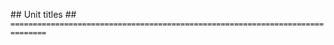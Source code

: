 #+STARTUP: indent hidestars content

#+DATE: Academic year 2021--2022

#+OPTIONS: author:nil

#+LATEX_HEADER: \newcommand*{\coursename}{Introduction to Microeconomics}
#+LATEX_HEADER: \newcommand*{\coursecode}{AE / EC / FC 1004, DA0204}

#+LATEX_CLASS_OPTIONS: [en]
#+LANGUAGE: en
#+LATEX_HEADER: \newcommand*{\LANG}{en}

## Unit titles
## ================================================================================

#+MACRO: part01 Introduction
#+MACRO: part02 Competitive markets
#+MACRO: part03 Consumer choice
#+MACRO: part04 Production and costs

#+MACRO: unit01 Basic principles of economic organization
#+MACRO: unit02 Competitive markets
#+MACRO: unit03 Elasticity
#+MACRO: unit04 Intervention in competitive markets
#+MACRO: unit05 Budget constraint
#+MACRO: unit06 Preferences
#+MACRO: unit07 Consumer choice
#+MACRO: unit08 Demand
#+MACRO: unit09 Intertemporal choice
#+MACRO: unit10 Production
#+MACRO: unit11 Costs
